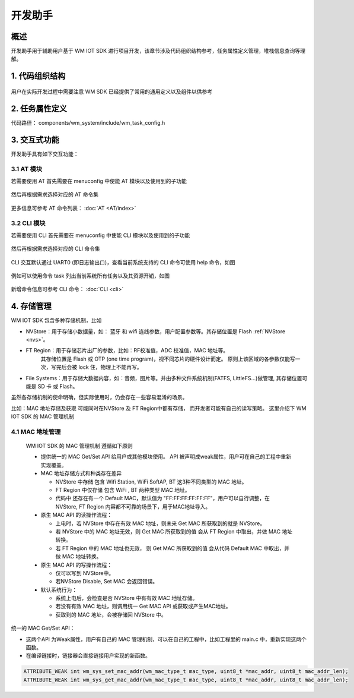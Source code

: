 
开发助手
===========


概述
---------------

开发助手用于辅助用户基于 WM IOT SDK 进行项目开发，该章节涉及代码组织结构参考，任务属性定义管理，堆栈信息查询等理解。

1. 代码组织结构
---------------

.. figure:: ../../_static/component-guides/dev_asst/sdk_code_structure_overview.svg
    :align: center
    :alt: code sturcture

用户在实际开发过程中需要注意 WM SDK 已经提供了常用的通用定义以及组件以供参考

2. 任务属性定义
---------------

代码路径： components/wm_system/include/wm_task_config.h

.. figure:: ../../_static/component-guides/dev_asst/sdk_code_structure_task_config.svg
    :align: center
    :alt: task configure


3. 交互式功能
---------------

开发助手具有如下交互功能：

3.1 AT 模块
^^^^^^^^^^^^^^^^^

若需要使用 AT 首先需要在 menuconfig 中使能 AT 模块以及使用到的子功能

.. figure:: ../../_static/component-guides/dev_asst/at_command_menuconfig1.svg
    :align: center
    :alt: AT 使能菜单一

然后再根据需求选择对应的 AT 命令集

.. figure:: ../../_static/component-guides/dev_asst/at_command_menuconfig2.svg
    :align: center
    :alt: AT 使能菜单二

更多信息可参考 AT 命令列表： :doc:`AT <AT/index>`

3.2 CLI 模块
^^^^^^^^^^^^^^^^^

若需要使用 CLI 首先需要在 menuconfig 中使能 CLI 模块以及使用到的子功能

.. figure:: ../../_static/component-guides/dev_asst/cli_command_menuconfig1.svg
    :align: center
    :alt: CLI 使能菜单一

然后再根据需求选择对应的 CLI 命令集

.. figure:: ../../_static/component-guides/dev_asst/cli_command_menuconfig2.svg
    :align: center
    :alt: CLI 使能菜单二

CLI 交互默认通过 UART0 (即日志输出口)，查看当前系统支持的 CLI 命令可使用 help 命令，如图

.. figure:: ../../_static/component-guides/dev_asst/cli_command_help_overview.svg
    :align: center
    :alt: CLI help

例如可以使用命令 task 列出当前系统所有任务以及其资源开销，如图

.. figure:: ../../_static/component-guides/dev_asst/cli_command_task_overview.svg
    :align: center
    :alt: CLI task

新增命令信息可参考 CLI 命令： :doc:`CLI <cli>`


4. 存储管理
---------------

WM IOT SDK 包含多种存储机制，比如

- NVStore：用于存储小数据量，如： 蓝牙 和 wifi 连线参数，用户配置参数等。其存储位置是 Flash :ref:`NVStore <nvs>`。
- FT Region：用于存储芯片出厂的参数，比如：RF校准值，ADC 校准值，MAC 地址等。 
              其存储位置是 Flash 或 OTP (one time program)，视不同芯片的硬件设计而定。
              原则上该区域的各参数仅能写一次，写完后会被 lock 住，物理上不能再写。
- File Systems：用于存储大数据内容，如：音频，图片等。并由多种文件系统机制(FATFS, LittleFS...)做管理, 其存储位置可能是 SD 卡 或 Flash。


虽然各存储机制的使命明确，但实际使用时，仍会存在一些容易混淆的场景。

比如：MAC 地址存储及获取 可能同时在NVStore 及 FT Region中都有存储， 而开发者可能有自己的读写策略。
这里介绍下 WM IOT SDK 的 MAC 管理机制

4.1 MAC 地址管理
^^^^^^^^^^^^^^^^^

 WM IOT SDK 的 MAC 管理机制 遵循如下原则

 - 提供统一的 MAC Get/Set API 给用户或其他模块使用。 API 被声明成weak属性，用户可在自己的工程中重新实现覆盖。
 - MAC 地址存储方式和种类存在差异
  
   + NVStore 中存储 包含 Wifi Station,  WiFi SoftAP, BT 这3种不同类型的 MAC 地址。
   + FT Region 中仅存储 包含 WiFi , BT 两种类型 MAC 地址。
   + 代码中 还存在有一个 Default MAC，默认值为 "FF:FF:FF:FF:FF:FF"，用户可以自行调整，在 NVStore, FT Region 内容都不可靠的场景下，用于MAC地址导入。
  
 - 原生 MAC API 的读操作流程：
  
   + 上电时，若 NVStore 中存在有效 MAC 地址，则未来 Get MAC 所获取到的就是 NVStore。
   + 若 NVStore 中的 MAC 地址无效，则 Get MAC 所获取到的值 会从 FT Region 中取出，并做 MAC 地址转换。
   + 若 FT Region 中的 MAC 地址也无效， 则 Get MAC 所获取到的值 会从代码 Default MAC 中取出，并做 MAC 地址转换。

 - 原生 MAC API 的写操作流程：

   + 仅可以写到 NVStore中。
   + 若NVStore Disable, Set MAC 会返回错误。
  
 - 默认系统行为：
  
   + 系统上电后，会检查是否 NVStore 中有有效 MAC 地址存储。
   + 若没有有效 MAC 地址，则调用统一 Get MAC API 或获取或产生MAC地址。
   + 获取到的 MAC 地址，会被存储回 NVStore 中。
  


.. figure:: ../../_static/component-guides/driver/wm_mac_addr_flow_chart.svg
    :align: center
    :alt: WM IOT SDK MAC Address Load Flow


统一的 MAC Get/Set API：

- 这两个API 为Weak属性，用户有自己的 MAC 管理机制，可以在自己的工程中，比如工程里的 main.c 中，重新实现这两个函数。
- 在编译链接时，链接器会直接链接用户实现的新函数。

.. code-block::

    ATTRIBUTE_WEAK int wm_sys_set_mac_addr(wm_mac_type_t mac_type, uint8_t *mac_addr, uint8_t mac_addr_len);
    ATTRIBUTE_WEAK int wm_sys_get_mac_addr(wm_mac_type_t mac_type, uint8_t *mac_addr, uint8_t mac_addr_len);
